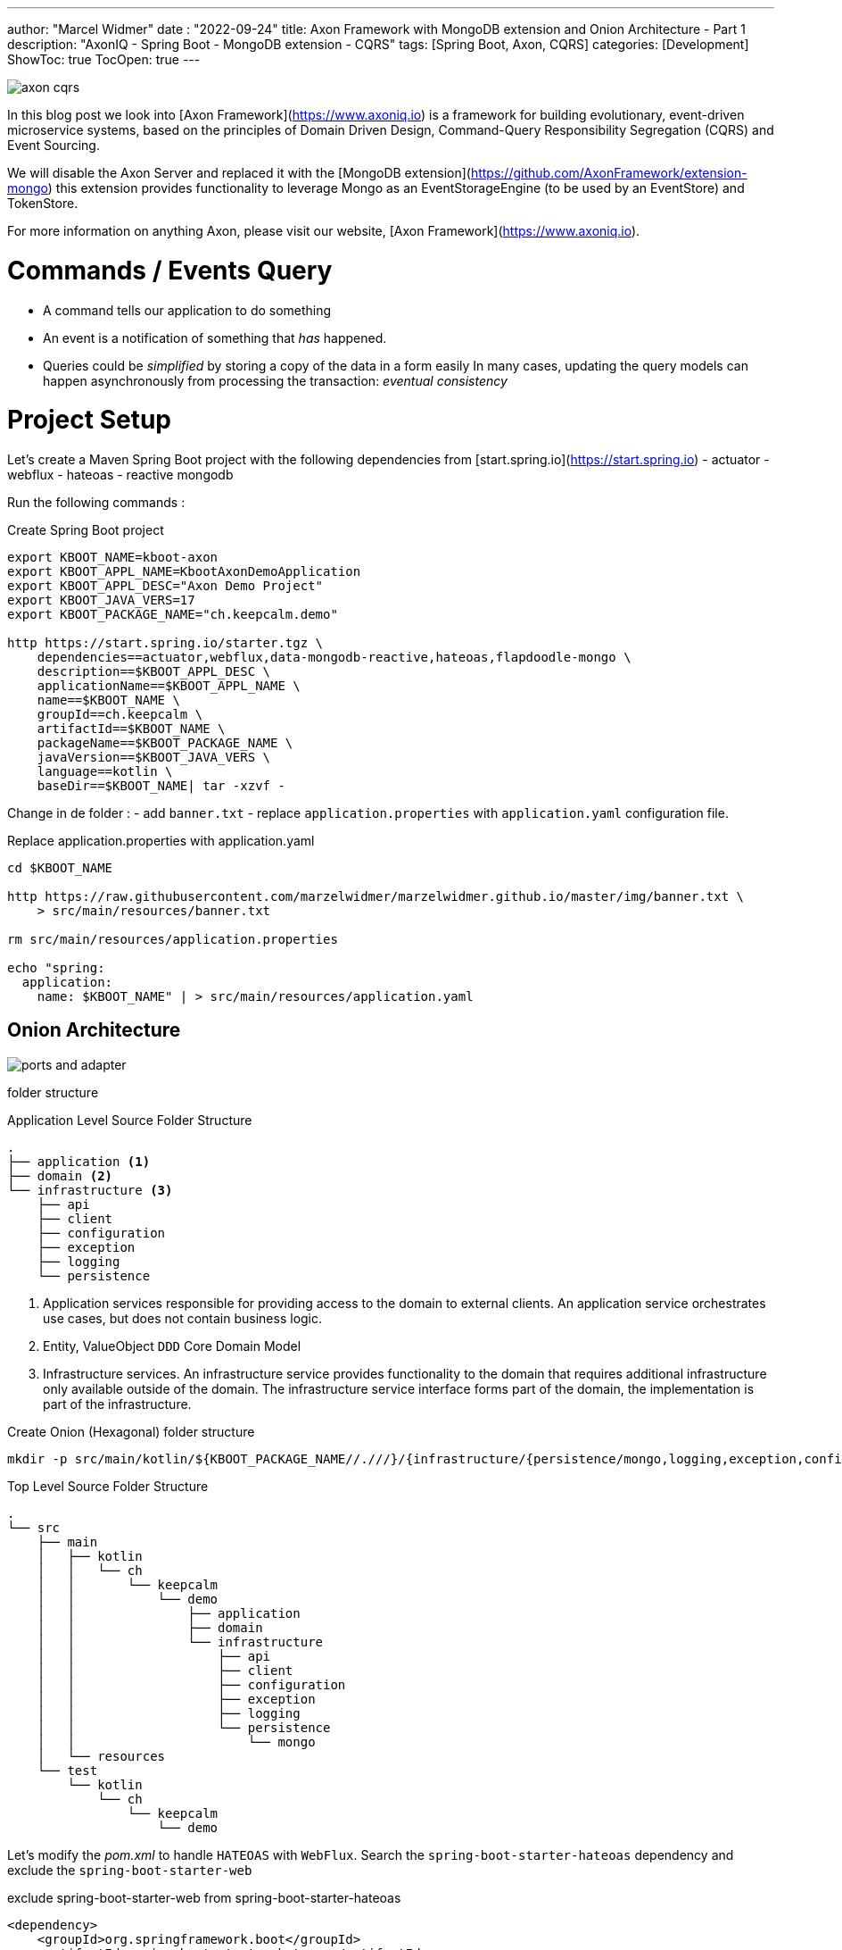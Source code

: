 ---
author: "Marcel Widmer"
date : "2022-09-24"
title: Axon Framework with MongoDB extension and Onion Architecture - Part 1
description: "AxonIQ - Spring Boot - MongoDB extension - CQRS"
tags: [Spring Boot, Axon, CQRS]
categories: [Development]
ShowToc: true
TocOpen: true
---

image::/static/axon/axon-cqrs.jpg[]

In this blog post we look into [Axon Framework](https://www.axoniq.io) is a framework for building evolutionary, event-driven microservice systems, based on the principles of Domain Driven Design, Command-Query Responsibility Segregation (CQRS) and Event Sourcing.

We will disable the Axon Server and replaced it with the [MongoDB extension](https://github.com/AxonFramework/extension-mongo) this extension provides functionality to leverage Mongo as an EventStorageEngine (to be used by an EventStore) and TokenStore.

For more information on anything Axon, please visit our website, [Axon Framework](https://www.axoniq.io).

= Commands / Events Query

    - A command tells our application to do something
    - An event is a notification of something that _has_ happened.
    - Queries could be _simplified_ by storing a copy of the data in a form easily In many cases, updating the query models can happen asynchronously from processing the transaction: _eventual consistency_


= Project Setup

Let's create a Maven Spring Boot project with the following dependencies from [start.spring.io](https://start.spring.io)
- actuator
- webflux
- hateoas
- reactive mongodb

Run the following commands :
[source,bash]
.Create Spring Boot project
----
export KBOOT_NAME=kboot-axon
export KBOOT_APPL_NAME=KbootAxonDemoApplication
export KBOOT_APPL_DESC="Axon Demo Project"
export KBOOT_JAVA_VERS=17
export KBOOT_PACKAGE_NAME="ch.keepcalm.demo"

http https://start.spring.io/starter.tgz \
    dependencies==actuator,webflux,data-mongodb-reactive,hateoas,flapdoodle-mongo \
    description==$KBOOT_APPL_DESC \
    applicationName==$KBOOT_APPL_NAME \
    name==$KBOOT_NAME \
    groupId==ch.keepcalm \
    artifactId==$KBOOT_NAME \
    packageName==$KBOOT_PACKAGE_NAME \
    javaVersion==$KBOOT_JAVA_VERS \
    language==kotlin \
    baseDir==$KBOOT_NAME| tar -xzvf -
----

Change in de folder :
- add `banner.txt`
- replace `application.properties` with `application.yaml` configuration file.


[source,bash]
.Replace application.properties with application.yaml
----
cd $KBOOT_NAME

http https://raw.githubusercontent.com/marzelwidmer/marzelwidmer.github.io/master/img/banner.txt \
    > src/main/resources/banner.txt

rm src/main/resources/application.properties

echo "spring:
  application:
    name: $KBOOT_NAME" | > src/main/resources/application.yaml
----

== Onion Architecture


image::/static/axon/ports-and-adapter.png[]

folder structure

[source,bash]
.Application Level Source Folder Structure
----
.
├── application <1>
├── domain <2>
└── infrastructure <3>
    ├── api
    ├── client
    ├── configuration
    ├── exception
    ├── logging
    └── persistence
----

<1> Application services responsible for providing access to the domain to external clients. An application service orchestrates use cases, but does not contain business logic.
<2> Entity, ValueObject `DDD` Core Domain Model
<3> Infrastructure services. An infrastructure service provides functionality to the domain that requires additional infrastructure only available outside of the domain. The infrastructure service interface forms part of the domain, the implementation is part of the infrastructure.


[source,bash]
.Create Onion (Hexagonal) folder structure
----
mkdir -p src/main/kotlin/${KBOOT_PACKAGE_NAME//.///}/{infrastructure/{persistence/mongo,logging,exception,configuration,client,api},application,domain}
----

[source,bash]
.Top Level Source Folder Structure
----
.
└── src
    ├── main
    │   ├── kotlin
    │   │   └── ch
    │   │       └── keepcalm
    │   │           └── demo
    │   │               ├── application
    │   │               ├── domain
    │   │               └── infrastructure
    │   │                   ├── api
    │   │                   ├── client
    │   │                   ├── configuration
    │   │                   ├── exception
    │   │                   ├── logging
    │   │                   └── persistence
    │   │                       └── mongo
    │   └── resources
    └── test
        └── kotlin
            └── ch
                └── keepcalm
                    └── demo
----

Let's modify the _pom.xml_ to handle `HATEOAS` with `WebFlux`.
Search the `spring-boot-starter-hateoas` dependency and exclude the `spring-boot-starter-web`

[source,xml]
.exclude spring-boot-starter-web from spring-boot-starter-hateoas
----
<dependency>
    <groupId>org.springframework.boot</groupId>
    <artifactId>spring-boot-starter-hateoas</artifactId>
    <exclusions>
        <exclusion>
            <groupId>org.springframework.boot</groupId>
            <artifactId>spring-boot-starter-web</artifactId>
        </exclusion>
    </exclusions>
</dependency>
----





== Standalone Mode

[source,bash]
.create standalone Spring profile
----
echo "spring:
  config:
    activate:
      on-profile: standalone
  mongodb:
    embedded:
      version: 5.0.6
  data:
    mongodb:
      port: 27017
"| > src/main/resources/application-standalone.yaml
----

Add _de.flapdoodle.embed.mongo_ Maven dependency as _standalone_ profile in the _pom.xml_ to start an embedded MongoDB

[source,xml]
.create maven profile standalone
----
<!-- =================  Profiles ================= -->
<profiles>
    <profile>
        <id>standalone</id>
        <dependencies>
            <dependency>
                <groupId>de.flapdoodle.embed</groupId>
                <artifactId>de.flapdoodle.embed.mongo</artifactId>
            </dependency>
        </dependencies>
    </profile>
</profiles>
----





== HATEOAS

=== Index Root Controller
Create _IndexRootController_  with _Webflux_ and _coroutines_.


[source,kotlin]
.index root controller
----
echo "
package ch.keepcalm.demo.infrastructure.api

import kotlinx.coroutines.reactive.awaitSingle
import org.springframework.hateoas.EntityModel
import org.springframework.hateoas.Link
import org.springframework.hateoas.MediaTypes
import org.springframework.hateoas.config.EnableHypermediaSupport
import org.springframework.hateoas.server.reactive.WebFluxLinkBuilder.linkTo
import org.springframework.hateoas.server.reactive.WebFluxLinkBuilder.methodOn
import org.springframework.hateoas.support.WebStack
import org.springframework.web.bind.annotation.GetMapping
import org.springframework.web.bind.annotation.RequestMapping
import org.springframework.web.bind.annotation.RestController

@RestController
@RequestMapping(produces = [MediaTypes.HAL_JSON_VALUE])
@EnableHypermediaSupport(stacks = [WebStack.WEBFLUX], type = [EnableHypermediaSupport.HypermediaType.HAL])
class IndexRootController() {
    companion object REL {
        const val REL_SPRING_INITIALIZR = \"start-spring\"
    }

    @GetMapping(\"/\")
    suspend fun index(): EntityModel<Unit> {
        return EntityModel.of(Unit, linkTo(methodOn(IndexRootController::class.java).index()).withSelfRel().toMono().awaitSingle())
            .add(Link.of(\"https://start.spring.io\").withRel(REL_SPRING_INITIALIZR))
    }
}
" | > src/main/kotlin/ch/keepcalm/demo/infrastructure/api/IndexRootController.kt
----


Start the application in _standalone_ Spring and Maven profile should start the Spring Boot application with _Netty_ and embedded MongoDB with the following command:

[source,bash]
.Start SpringBoot application with standalone profile
----
SPRING_PROFILES_ACTIVE=standalone mvn clean spring-boot:run -Pstandalone
----


[source,bash]
.Test IndexRootController API with httpie
----
http :8080

HTTP/1.1 200 OK
Content-Length: 103
Content-Type: application/hal+json

{
    "_links": {
        "self": {
            "href": "http://localhost:8080/"
        },
        "start-spring": {
            "href": "https://start.spring.io"
        }
    }
}
----


